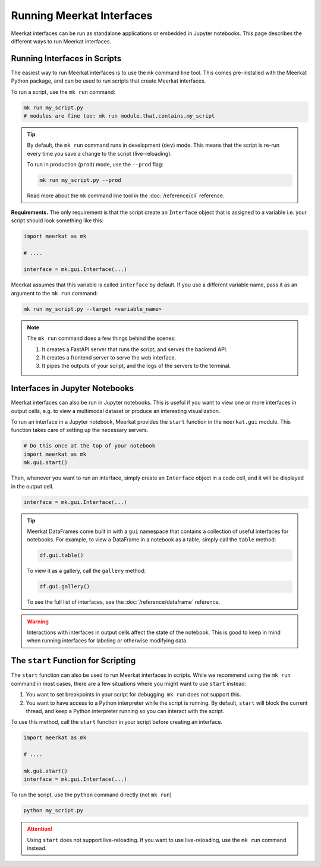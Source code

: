Running Meerkat Interfaces
==========================

Meerkat interfaces can be run as standalone applications or embedded in Jupyter notebooks. 
This page describes the different ways to run Meerkat interfaces.


Running Interfaces in Scripts
-----------------------------

The easiest way to run Meerkat interfaces is to use the ``mk`` command line tool. 
This comes pre-installed with the Meerkat Python package, and can be used to run
scripts that create Meerkat interfaces.

To run a script, use the ``mk run`` command:

.. code-block:: bash

    mk run my_script.py
    # modules are fine too: mk run module.that.contains.my_script
    
.. tip::
    
    By default, the ``mk run`` command runs in development (``dev``) mode. This means that the
    script is re-run every time you save a change to the script (live-reloading).
    
    To run in production (``prod``) mode, use the ``--prod`` flag:
    
    .. code-block:: bash
    
        mk run my_script.py --prod
        
    Read more about the ``mk`` command line tool in the :doc:`/reference/cli` reference.


**Requirements.** The only requirement is that the script create an ``Interface`` object that
is assigned to a variable i.e. your script should look something like this:

.. code-block:: python
    
    import meerkat as mk
    
    # ....
    
    interface = mk.gui.Interface(...)


Meerkat assumes that this variable is called ``interface`` by default. 
If you use a different variable name, pass it as an
argument to the ``mk run`` command:

.. code-block:: bash

    mk run my_script.py --target <variable_name>


.. note::
    
    The ``mk run`` command does a few things behind the scenes:
    
    1. It creates a FastAPI server that runs the script, and serves the backend API.
    2. It creates a frontend server to serve the web interface.
    3. It pipes the outputs of your script, and the logs of the servers to the terminal.


Interfaces in Jupyter Notebooks
-------------------------------

Meerkat interfaces can also be run in Jupyter notebooks. This is useful if you want to
view one or more interfaces in output cells, e.g. to view a multimodal dataset or 
produce an interesting visualization.

To run an interface in a Jupyter notebook, Meerkat provides the ``start`` function in the
``meerkat.gui`` module. This function takes care of setting up the necessary servers.

.. code-block:: python
    
    # Do this once at the top of your notebook
    import meerkat as mk
    mk.gui.start()


Then, whenever you want to run an interface, simply create an ``Interface`` object in 
a code cell, and it will be displayed in the output cell.

.. code-block:: python
    
    interface = mk.gui.Interface(...)


.. tip::
    
    Meerkat DataFrames come built in with a ``gui`` namespace that contains a collection of
    useful interfaces for notebooks. For example, to view a DataFrame in a notebook as a 
    table, simply call the ``table`` method:
    
    .. code-block:: python
    
        df.gui.table()
        
    To view it as a gallery, call the ``gallery`` method:
    
    .. code-block:: python
    
        df.gui.gallery()
        
    To see the full list of interfaces, see the :doc:`/reference/dataframe` reference.


.. warning::
    
    Interactions with interfaces in output cells affect the state of the notebook. This is good to 
    keep in mind when running interfaces for labeling or otherwise modifying data.
    

The ``start`` Function for Scripting
------------------------------------

The ``start`` function can also be used to run Meerkat interfaces in scripts. While we recommend
using the ``mk run`` command in most cases, there are a few situations where you might want to use
``start`` instead:

1. You want to set breakpoints in your script for debugging. ``mk run`` does not support this.
2. You want to have access to a Python interpreter while the script is running. By default, ``start``
   will block the current thread, and keep a Python interpreter running so you can interact with 
   the script. 

To use this method, call the ``start`` function in your script before creating an interface.

.. code-block:: python

    import meerkat as mk
    
    # ....
    
    mk.gui.start()
    interface = mk.gui.Interface(...)
    
To run the script, use the ``python`` command directly (not ``mk run``)

.. code-block:: bash

    python my_script.py
    
.. attention::
    
    Using ``start`` does not support live-reloading. If you want to use live-reloading, use the
    ``mk run`` command instead.
